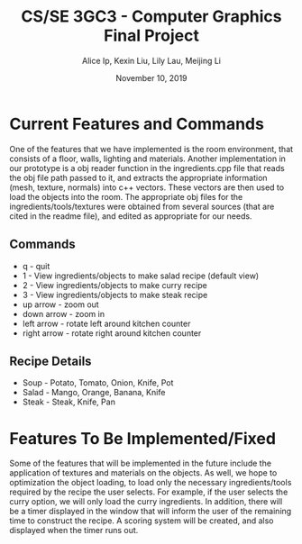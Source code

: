 #+Title: CS/SE 3GC3 - Computer Graphics Final Project
#+Author: Alice Ip, Kexin Liu, Lily Lau, Meijing Li
#+Date: November 10, 2019
#+Options: toc:nil num:nil

* Current Features and Commands
One of the features that we have implemented is the room environment, that consists of a floor, walls, lighting and materials. Another implementation in our prototype is a obj reader function in the ingredients.cpp file that reads the obj file path passed to it, and extracts the appropriate information (mesh, texture, normals) into c++ vectors. These vectors are then used to load the objects into the room. The appropriate obj files for the ingredients/tools/textures were obtained from several sources (that are cited in the readme file), and edited as appropriate for our needs. 

** Commands
 - q - quit
 - 1 - View ingredients/objects to make salad recipe (default view)
 - 2 - View ingredients/objects to make curry recipe
 - 3 - View ingredients/objects to make steak recipe
 - up arrow - zoom out
 - down arrow - zoom in
 - left arrow - rotate left around kitchen counter
 - right arrow - rotate right around kitchen counter

** Recipe Details
- Soup - Potato, Tomato, Onion, Knife, Pot
- Salad - Mango, Orange, Banana, Knife
- Steak - Steak, Knife, Pan
   

* Features To Be Implemented/Fixed 
Some of the features that will be implemented in the future include the application of textures and materials on the objects. As well, we hope to optimization the object loading, to load only the necessary ingredients/tools required by the recipe the user selects. For example, if the user selects the curry option, we will only load the curry ingredients. In addition, there will be a timer displayed in the window that will inform the user of the remaining time to construct the recipe. A scoring system will be created, and also displayed when the timer runs out.

